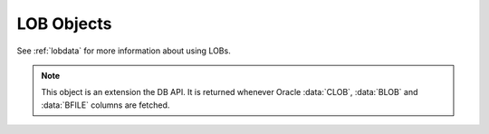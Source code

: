 .. _lobobj:

***********
LOB Objects
***********

See :ref:`lobdata` for more information about using LOBs.

.. note::

    This object is an extension the DB API. It is returned whenever Oracle
    :data:`CLOB`, :data:`BLOB` and :data:`BFILE` columns are fetched.


.. method:: LOB.close()

    Close the LOB. Call this when writing is completed so that the indexes
    associated with the LOB can be updated -- but only if :meth:`~LOB.open()`
    was called first.


.. method:: LOB.fileexists()

    Return a boolean indicating if the file referenced by the BFILE type LOB
    exists.


.. method:: LOB.getchunksize()

    Return the chunk size for the internal LOB. Reading and writing to the LOB
    in chunks of multiples of this size will improve performance.


.. method:: LOB.getfilename()

    Return a two-tuple consisting of the directory alias and file name for a
    BFILE type LOB.


.. method:: LOB.isopen()

    Return a boolean indicating if the LOB has been opened using the method
    :meth:`~LOB.open()`.


.. method:: LOB.open()

    Open the LOB for writing. This will improve performance when writing to a
    LOB in chunks and there are functional or extensible indexes associated
    with the LOB. If this method is not called, each write will perform an open
    internally followed by a close after the write has been completed.


.. method:: LOB.read([offset=1, [amount]])

    Return a portion (or all) of the data in the LOB object. Note that the
    amount and offset are in bytes for BLOB and BFILE type LOBs and in UCS-2
    code points for CLOB and NCLOB type LOBs. UCS-2 code points are equivalent
    to characters for all but supplemental characters. If supplemental
    characters are in the LOB, the offset and amount will have to be chosen
    carefully to avoid splitting a character.


.. method:: LOB.setfilename(dirAlias, name)

    Set the directory alias and name of the BFILE type LOB.


.. method:: LOB.size()

    Returns the size of the data in the LOB object. For BLOB and BFILE type
    LOBs this is the number of bytes. For CLOB and NCLOB type LOBs this is the
    number of UCS-2 code points. UCS-2 code points are equivalent to characters
    for all but supplemental characters.


.. method:: LOB.trim(new_size=0)

    Trim the LOB to the new size.


.. attribute:: LOB.type

    This read-only attribute returns the type of the LOB as one of the
    :ref:`database type constants <dbtypes>`.

    .. versionadded:: 8.0


.. method:: LOB.write(data, offset=1)

    Write the data to the LOB object at the given offset. The offset is in
    bytes for BLOB type LOBs and in UCS-2 code points for CLOB and NCLOB type
    LOBs. UCS-2 code points are equivalent to characters for all but
    supplemental characters. If supplemental characters are in the LOB, the
    offset will have to be chosen carefully to avoid splitting a character.
    Note that if you want to make the LOB value smaller, you must use the
    :meth:`~LOB.trim()` function.
